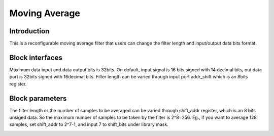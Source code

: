 .. _MovingAverage:

===================================
Moving Average
===================================
Introduction
************
This is a reconfigurable moving average filter that users can change the filter length and input/output data bits format. 

.. image:: ../figs/movingaverage.PNG
     :width: 200
     :alt: Alternative text

Block interfaces
****************
Maximum data input and data output bits is 32bits. On default, input signal is 16 bits signed with 14 decimal bits, out data port is 32bits signed with 16decimal bits. 
Filter length can be varied through input port addr_shift which is an 8bits register.

Block parameters
****************

The filter length or the number of samples to be averaged can be varied through shift_addr register, which is an 8 bits unsiged data. So the maximum number of samples to be taken by the filter is 2^8=256. Eg., if you want to average 128 samples, set shift_addr to 2^7-1, and input 7 to shift_bits under library mask.

.. image:: ../figs/movingaverage_mask.PNG
     :width: 400
     :alt: Alternative text
     
